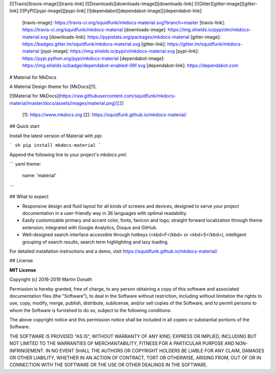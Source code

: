 [![Travis][travis-image]][travis-link]
[![Downloads][downloads-image]][downloads-link]
[![Gitter][gitter-image]][gitter-link]
[![PyPI][pypi-image]][pypi-link]
[![dependabot][dependabot-image]][dependabot-link]

  [travis-image]: https://travis-ci.org/squidfunk/mkdocs-material.svg?branch=master
  [travis-link]: https://travis-ci.org/squidfunk/mkdocs-material
  [downloads-image]: https://img.shields.io/pypi/dm/mkdocs-material.svg
  [downloads-link]: https://pypistats.org/packages/mkdocs-material
  [gitter-image]: https://badges.gitter.im/squidfunk/mkdocs-material.svg
  [gitter-link]: https://gitter.im/squidfunk/mkdocs-material
  [pypi-image]: https://img.shields.io/pypi/v/mkdocs-material.svg
  [pypi-link]: https://pypi.python.org/pypi/mkdocs-material
  [dependabot-image]: https://img.shields.io/badge/dependabot-enabled-06f.svg
  [dependabot-link]: https://dependabot.com

# Material for MkDocs

A Material Design theme for [MkDocs][1].

[![Material for MkDocs](https://raw.githubusercontent.com/squidfunk/mkdocs-material/master/docs/assets/images/material.png)][2]

  [1]: https://www.mkdocs.org
  [2]: https://squidfunk.github.io/mkdocs-material/

## Quick start

Install the latest version of Material with `pip`:

``` sh
pip install mkdocs-material
```

Append the following line to your project's `mkdocs.yml`:

``` yaml
theme:
  name: 'material'
```

## What to expect

* Responsive design and fluid layout for all kinds of screens and devices,
  designed to serve your project documentation in a user-friendly way in 36
  languages with optimal readability.

* Easily customizable primary and accent color, fonts, favicon and logo;
  straight forward localization through theme extension; integrated with Google
  Analytics, Disqus and GitHub.

* Well-designed search interface accessible through hotkeys (<kbd>F</kbd> or
  <kbd>S</kbd>), intelligent grouping of search results, search term
  highlighting and lazy loading.

For detailed installation instructions and a demo, visit
https://squidfunk.github.io/mkdocs-material/

## License

**MIT License**

Copyright (c) 2016-2019 Martin Donath

Permission is hereby granted, free of charge, to any person obtaining a copy
of this software and associated documentation files (the "Software"), to
deal in the Software without restriction, including without limitation the
rights to use, copy, modify, merge, publish, distribute, sublicense, and/or
sell copies of the Software, and to permit persons to whom the Software is
furnished to do so, subject to the following conditions:

The above copyright notice and this permission notice shall be included in
all copies or substantial portions of the Software.

THE SOFTWARE IS PROVIDED "AS IS", WITHOUT WARRANTY OF ANY KIND, EXPRESS OR
IMPLIED, INCLUDING BUT NOT LIMITED TO THE WARRANTIES OF MERCHANTABILITY,
FITNESS FOR A PARTICULAR PURPOSE AND NON-INFRINGEMENT. IN NO EVENT SHALL THE
AUTHORS OR COPYRIGHT HOLDERS BE LIABLE FOR ANY CLAIM, DAMAGES OR OTHER
LIABILITY, WHETHER IN AN ACTION OF CONTRACT, TORT OR OTHERWISE, ARISING
FROM, OUT OF OR IN CONNECTION WITH THE SOFTWARE OR THE USE OR OTHER DEALINGS
IN THE SOFTWARE.


